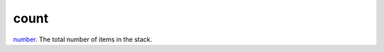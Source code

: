 count
====================================================================================================

`number`_. The total number of items in the stack.

.. _`number`: ../../../lua/type/number.html
